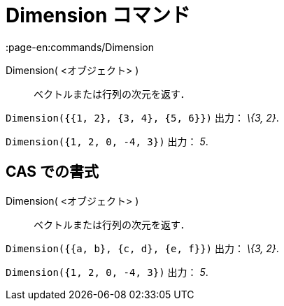 = Dimension コマンド
:page-en:commands/Dimension
ifdef::env-github[:imagesdir: /ja/modules/ROOT/assets/images]

Dimension( <オブジェクト> )::
  ベクトルまたは行列の次元を返す．

[EXAMPLE]
====

`++Dimension({{1, 2}, {3, 4}, {5, 6}})++` 出力： _\{3, 2}_.

====

[EXAMPLE]
====

`++Dimension({1, 2, 0, -4, 3})++` 出力： _5_.

====

== CAS での書式

Dimension( <オブジェクト> )::
  ベクトルまたは行列の次元を返す．

[EXAMPLE]
====

`++Dimension({{a, b}, {c, d}, {e, f}})++` 出力： _\{3, 2}_.

====

[EXAMPLE]
====

`++Dimension({1, 2, 0, -4, 3})++` 出力： _5_.

====
